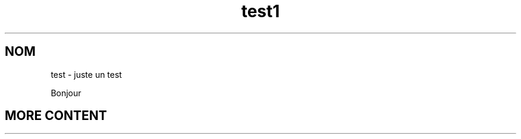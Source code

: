 .\"*******************************************************************
.\"
.\" This file was generated with po4a. Translate the source file.
.\"
.\"*******************************************************************
.TH test1 1   
.SH NOM
test \- juste un test

Bonjour

.SH "MORE CONTENT"
